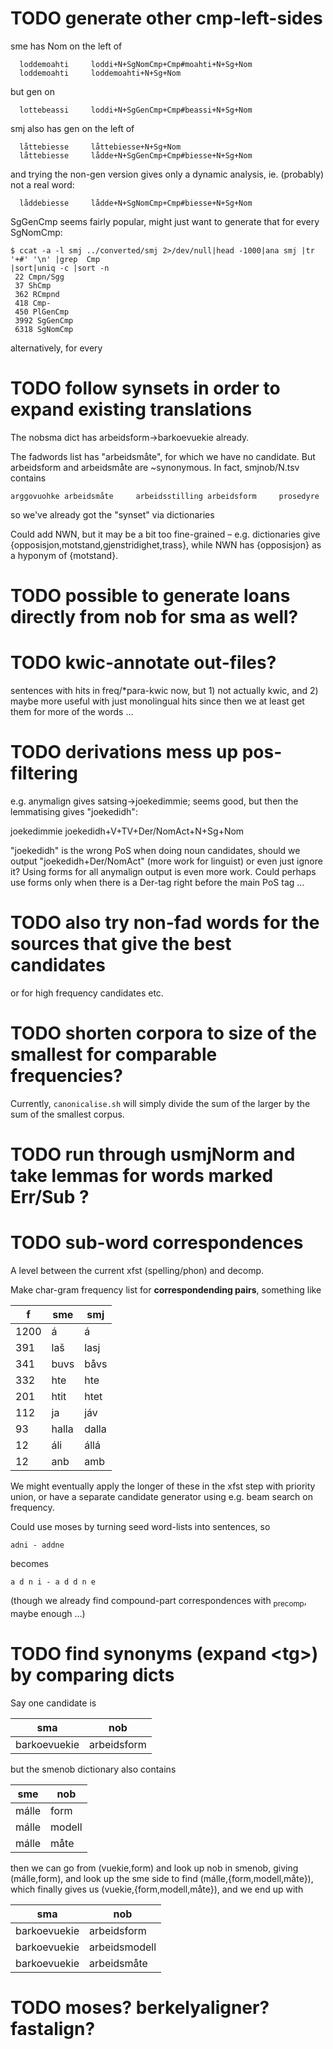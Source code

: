 * TODO generate other cmp-left-sides

  sme has Nom on the left of
:   loddemoahti     loddi+N+SgNomCmp+Cmp#moahti+N+Sg+Nom
:   loddemoahti     loddemoahti+N+Sg+Nom

  but gen on
:   lottebeassi     loddi+N+SgGenCmp+Cmp#beassi+N+Sg+Nom

  smj also has gen on the left of 
:   låttebiesse     låttebiesse+N+Sg+Nom
:   låttebiesse     lådde+N+SgGenCmp+Cmp#biesse+N+Sg+Nom
  and trying the non-gen version gives only a dynamic analysis, ie.
  (probably) not a real word:
:   låddebiesse     lådde+N+SgNomCmp+Cmp#biesse+N+Sg+Nom
  
  SgGenCmp seems fairly popular, might just want to generate that for
  every SgNomCmp:
: $ ccat -a -l smj ../converted/smj 2>/dev/null|head -1000|ana smj |tr '+#' '\n' |grep  Cmp
: |sort|uniq -c |sort -n
:  22 Cmpn/Sgg
:  37 ShCmp
:  362 RCmpnd
:  418 Cmp-
:  450 PlGenCmp
:  3992 SgGenCmp
:  6318 SgNomCmp
  alternatively, for every 
  
* TODO follow synsets in order to expand existing translations
  The nobsma dict has arbeidsform→barkoevuekie already.

  The fadwords list has "arbeidsmåte", for which we have no candidate.
  But arbeidsform and arbeidsmåte are ~synonymous. In fact,
  smjnob/N.tsv contains
  : arggovuohke arbeidsmåte     arbeidsstilling arbeidsform     prosedyre
  so we've already got the "synset" via dictionaries

  Could add NWN, but it may be a bit too fine-grained – e.g.
  dictionaries give {opposisjon,motstand,gjenstridighet,trass}, while
  NWN has {opposisjon} as a hyponym of {motstand}.
* TODO possible to generate loans directly from nob for sma as well?
* TODO kwic-annotate out-files?
  sentences with hits in freq/*para-kwic now, but 1) not actually
  kwic, and 2) maybe more useful with just monolingual hits since then
  we at least get them for more of the words …
* TODO derivations mess up pos-filtering
  e.g. anymalign gives satsing→joekedimmie; seems good, but then the
  lemmatising gives "joekedidh":
  
  joekedimmie     joekedidh+V+TV+Der/NomAct+N+Sg+Nom

  "joekedidh" is the wrong PoS when doing noun candidates, should we
  output "joekedidh+Der/NomAct" (more work for linguist) or even just
  ignore it? Using forms for all anymalign output is even more work.
  Could perhaps use forms only when there is a Der-tag right before
  the main PoS tag …
  
* TODO also try non-fad words for the sources that give the best candidates
  or for high frequency candidates etc.

* TODO shorten corpora to size of the smallest for comparable frequencies?
  Currently, =canonicalise.sh= will simply divide the sum of the larger by
  the sum of the smallest corpus.
* TODO run through usmjNorm and take lemmas for words marked Err/Sub ?
* TODO sub-word correspondences
  A level between the current xfst (spelling/phon) and decomp.

  Make char-gram frequency list for *correspondending pairs*,
  something like

  |    f | sme   | smj   |
  |------+-------+-------|
  | 1200 | á     | á     |
  |  391 | laš   | lasj  |
  |  341 | buvs  | båvs  |
  |  332 | hte   | hte   |
  |  201 | htit  | htet  |
  |  112 | ja    | jáv   |
  |   93 | halla | dalla |
  |   12 | áli   | állá  |
  |   12 | anb   | amb   |

  We might eventually apply the longer of these in the xfst step with
  priority union, or have a separate candidate generator using e.g.
  beam search on frequency.

  Could use moses by turning seed word-lists into sentences, so
  : adni - addne
  becomes
  : a d n i - a d d n e
  
  (though we already find compound-part correspondences with _precomp,
  maybe enough …)
* TODO find synonyms (expand <tg>) by comparing dicts
  Say one candidate is
  | sma          | nob         |
  |--------------+-------------|
  | barkoevuekie | arbeidsform |
  but the smenob dictionary also contains
  | sme   | nob    |
  |-------+--------|
  | málle | form   |
  | málle | modell |
  | málle | måte   |
  then we can go from (vuekie,form) and look up nob in smenob, giving
  (málle,form), and look up the sme side to find (málle,{form,modell,måte}),
  which finally gives us (vuekie,{form,modell,måte}), and we end up with
  | sma          | nob           |
  |--------------+---------------|
  | barkoevuekie | arbeidsform   |
  | barkoevuekie | arbeidsmodell |
  | barkoevuekie | arbeidsmåte   |
* TODO moses? berkelyaligner? fastalign?

  
